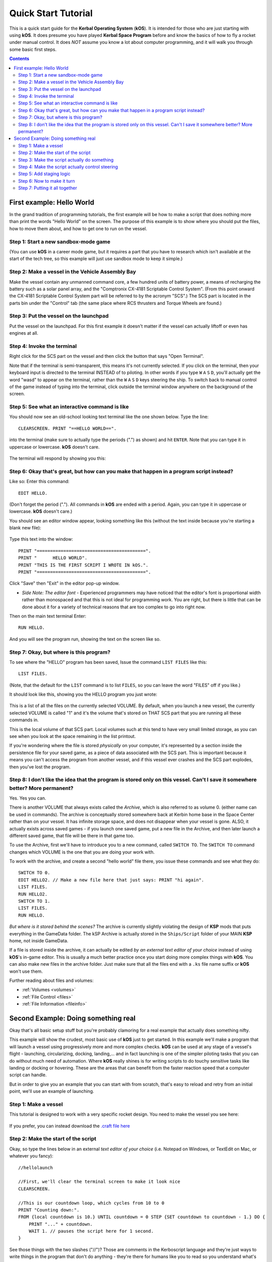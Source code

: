 .. _quickstart:

Quick Start Tutorial
====================

This is a quick start guide for the **Kerbal Operating System** (**kOS**). It is intended for those who are just starting with using **kOS**. It does presume you have played **Kerbal Space Program** before and know the basics of how to fly a rocket under manual control. It does *NOT* assume you know a lot about computer programming, and it will walk you through some basic first steps.

.. contents:: Contents
    :local:
    :depth: 2

First example: Hello World
--------------------------

In the grand tradition of programming tutorials, the first example will be how to make a script that does nothing more than print the words "Hello World" on the screen. The purpose of this example is to show where you should put the files, how to move them about, and how to get one to run on the vessel.

Step 1: Start a new sandbox-mode game
^^^^^^^^^^^^^^^^^^^^^^^^^^^^^^^^^^^^^

(You can use **kOS** in a career mode game, but it requires a part that you have to research which isn't available at the start of the tech tree, so this example will just use sandbox mode to keep it simple.)

Step 2: Make a vessel in the Vehicle Assembly Bay
^^^^^^^^^^^^^^^^^^^^^^^^^^^^^^^^^^^^^^^^^^^^^^^^^

Make the vessel contain any unmanned command core, a few hundred units of battery power, a means of recharging the battery such as a solar panel array, and the "Comptronix CX-4181 Scriptable Control System". (From this point onward the CX-4181 Scriptable Control System part will be referred to by the acronym "SCS".) The SCS part is located in the parts bin under the "Control" tab (the same place where RCS thrusters and Torque Wheels are found.)

.. figure:: /_images/tutorials/quickstart/SCS_parts_bin.png

Step 3: Put the vessel on the launchpad
^^^^^^^^^^^^^^^^^^^^^^^^^^^^^^^^^^^^^^^

Put the vessel on the launchpad. For this first example it doesn't matter if the vessel can actually liftoff or even has engines at all.

Step 4: Invoke the terminal
^^^^^^^^^^^^^^^^^^^^^^^^^^^

Right click for the SCS part on the vessel and then click the button that says "Open Terminal".

Note that if the terminal is semi-transparent, this means it's not currently selected. If you click on the terminal, then your keyboard input is directed to the terminal INSTEAD of to piloting. In other words if you type ``W`` ``A`` ``S`` ``D``, you'll actually get the word "wasd" to appear on the terminal, rather than the ``W`` ``A`` ``S`` ``D`` keys steering the ship. To switch back to manual control of the game instead of typing into the terminal, click outside the terminal window anywhere on the background of the screen.

Step 5: See what an interactive command is like
^^^^^^^^^^^^^^^^^^^^^^^^^^^^^^^^^^^^^^^^^^^^^^^

You should now see an old-school looking text terminal like the one shown below. Type the line::

    CLEARSCREEN. PRINT "==HELLO WORLD==".

into the terminal (make sure to actually type the periods (".") as shown) and hit ``ENTER``. Note that you can type it in uppercase or lowercase. **kOS** doesn't care.

.. figure:: /_images/tutorials/quickstart/terminal_open_1.png
    :width: 80 %

The terminal will respond by showing you this:

.. figure:: /_images/tutorials/quickstart/terminal_open_2.png

Step 6: Okay that's great, but how can you make that happen in a program script instead?
^^^^^^^^^^^^^^^^^^^^^^^^^^^^^^^^^^^^^^^^^^^^^^^^^^^^^^^^^^^^^^^^^^^^^^^^^^^^^^^^^^^^^^^^

Like so: Enter this command::

    EDIT HELLO.

(Don't forget the period ("."). All commands in **kOS** are ended with a period. Again, you can type it in uppercase or lowercase. **kOS** doesn't care.)

You should see an editor window appear, looking something like this (without the text inside because you're starting a blank new file):

.. figure:: /_images/tutorials/quickstart/editor.png

Type this text into the window::

    PRINT "=========================================".
    PRINT "      HELLO WORLD".
    PRINT "THIS IS THE FIRST SCRIPT I WROTE IN kOS.".
    PRINT "=========================================".

Click "Save" then "Exit" in the editor pop-up window.

- *Side Note: The editor font* - Experienced programmers may have noticed that the editor's font is proportional width rather than monospaced and that this is not ideal for programming work. You are right, but there is little that can be done about it for a variety of technical reasons that are too complex to go into right now.

Then on the main text terminal Enter::

    RUN HELLO.

And you will see the program run, showing the text on the screen like so.

.. figure:: /_images/tutorials/quickstart/hello_world1.png

Step 7: Okay, but where is this program?
^^^^^^^^^^^^^^^^^^^^^^^^^^^^^^^^^^^^^^^^

To see where the "HELLO" program has been saved, Issue the command ``LIST FILES`` like this::

    LIST FILES.

(Note, that the default for the ``LIST`` command is to list ``FILES``, so you can leave the word "FILES" off if you like.)

It should look like this, showing you the HELLO program you just wrote:

.. figure:: /_images/tutorials/quickstart/hello_list.png

This is a list of all the files on the currently selected VOLUME. By default, when you launch a new vessel, the currently selected VOLUME is called "1" and it's the volume that's stored on THAT SCS part that you are running all these commands in.

This is the local volume of that SCS part. Local volumes such at this tend to have very small limited storage, as you can see when you look at the space remaining in the list printout.

If you're wondering where the file is stored *physically* on your computer, it's represented by a section inside the persistence file for your saved game, as a piece of data associated with the SCS part. This is important because it means you can't access the program from another vessel, and if this vessel ever crashes and the SCS part explodes, then you've lost the program.

Step 8: I don't like the idea that the program is stored only on this vessel. Can't I save it somewhere better? More permanent?
^^^^^^^^^^^^^^^^^^^^^^^^^^^^^^^^^^^^^^^^^^^^^^^^^^^^^^^^^^^^^^^^^^^^^^^^^^^^^^^^^^^^^^^^^^^^^^^^^^^^^^^^^^^^^^^^^^^^^^^^^^^^^^^

Yes. Yes you can.

There is another VOLUME that always exists called the *Archive*, which is also referred to as volume 0. (either name can be used in commands). The archive is conceptually stored somewhere back at Kerbin home base in the Space Center rather than on your vessel. It has infinite storage space, and does not disappear when your vessel is gone. ALSO, it actually exists across saved games - if you launch one saved game, put a new file in the Archive, and then later launch a different saved game, that file will be there in that game too.

To use the Archive, first we'll have to introduce you to a new command, called ``SWITCH TO``. The ``SWITCH TO`` command changes which VOLUME is the one that you are doing your work with.

To work with the archive, and create a second "hello world" file there, you issue these commands and see what they do::

    SWITCH TO 0.
    EDIT HELLO2. // Make a new file here that just says: PRINT "hi again".
    LIST FILES.
    RUN HELLO2.
    SWITCH TO 1.
    LIST FILES.
    RUN HELLO.

*But where is it stored behind the scenes?* The archive is currently slightly violating the design of **KSP** mods that puts everything in the GameData folder. The kSP Archive is actually stored in the ``Ships/Script`` folder of your MAIN **KSP** home, not inside GameData.

If a file is stored inside the archive, it can actually be edited *by an external text editor of your choice* instead of using **kOS**'s in-game editor. This is usually a much better practice once you start doing more complex things with **kOS**. You can also make new files in the archive folder. Just make sure that all the files end with a ``.ks`` file name suffix or **kOS** won't use them.

Further reading about files and volumes:

- :ref:`Volumes <volumes>`
- :ref:`File Control <files>`
- :ref:`File Information <fileinfo>`

Second Example: Doing something real
------------------------------------

Okay that's all basic setup stuff but you're probably clamoring for a real example that actually does something nifty.

This example will show the crudest, most basic use of **kOS** just to get started. In this example we'll make a program that will launch a vessel using progressively more and more complex checks. **kOS** can be used at any stage of a vessel's flight - launching, circularizing, docking, landing,... and in fact launching is one of the simpler piloting tasks that you can do without much need of automation. Where **kOS** really shines is for writing scripts to do touchy sensitive tasks like landing or docking or hovering. These are the areas that can benefit from the faster reaction speed that a computer script can handle.

But in order to give you an example that you can start with from scratch, that's easy to reload and retry from an initial point, we'll use an example of launching.

Step 1: Make a vessel
^^^^^^^^^^^^^^^^^^^^^

This tutorial is designed to work with a very specific rocket design.
You need to make the vessel you see here:

.. figure:: /_images/tutorials/quickstart/example_2_0.png
    :width: 80 %

If you prefer, you can instead download the
`.craft file here <../_static/tutorials/quickstart/MyFirstRocket.craft>`_

Step 2: Make the start of the script
^^^^^^^^^^^^^^^^^^^^^^^^^^^^^^^^^^^^

Okay, so type the lines below in an external *text editor of your choice* (i.e. Notepad on Windows, or TextEdit on Mac, or whatever you fancy)::

    //hellolaunch
    
    //First, we'll clear the terminal screen to make it look nice
    CLEARSCREEN.

    //This is our countdown loop, which cycles from 10 to 0
    PRINT "Counting down:".
    FROM {local countdown is 10.} UNTIL countdown = 0 STEP {SET countdown to countdown - 1.} DO {
        PRINT "..." + countdown.
        WAIT 1. // pauses the script here for 1 second.
    }

See those things with the two slashes ("//")? Those are comments in the Kerboscript language and they're just ways to write things in the program that don't do anything - they're there for humans like you to read so you understand what's going on. In these examples you never actually have to type in the things you see after the slashes. They're there for your benefit when reading this document but you can leave them out if you wish.

Save the file in your ``Ships/Script`` folder of your **KSP** installation under the filename "hellolaunch.ks". DO NOT save it anywhere under ``GameData/kOS/``. Do NOT. According to the **KSP** standard, normally **KSP** mods should put their files in ``GameData/[mod name]``, but **kOS** puts the archive outside the ``GameData`` folder because it represents content owned by you, the player, not content owned by the **kOS** mod.

By saving the file in ``Ships/Script``, you have actually put it in your archive volume of **kOS**. **kOS** will see it there immediately without delay. You do not need to restart the game. If you do::

    SWITCH TO 0.
    LIST FILES.

after saving the file from your external text editor program, you will see a listing of your file "hellolaunch" right away. Okay, now copy it to your local drive and give it a try running it from there::

    SWITCH TO 1.
    COPY HELLOLAUNCH FROM 0.
    RUN HELLOLAUNCH.

.. figure:: /_images/tutorials/quickstart/example_2_1.png
    :width: 80 %

Okay so the program doesn't actually DO anything yet other than just countdown from 10 to 0. A bit of a disappointment, but we haven't written the rest of the program yet.

You'll note that what you've done is switch to the local volume (1) and then copy the program from the archive (0) to the local volume (1) and then run it from the local volume. Technically you didn't need to do this. You could have just run it directly from the archive. For those looking at the **KSP** game as a bit of a role-play experience, it makes sense to never run programs directly from the archive, and instead live with the limitation that software should be copied to the craft for it to be able to run it.

Step 3: Make the script actually do something
^^^^^^^^^^^^^^^^^^^^^^^^^^^^^^^^^^^^^^^^^^^^^

Okay now go back into your *text editor of choice* and append a few more lines to the hellolaunch.ks file so it now looks like this::

    //hellolaunch

    //First, we'll clear the terminal screen to make it look nice
    CLEARSCREEN.

    //Next, we'll lock our throttle to 100%.
    LOCK THROTTLE TO 1.0.   // 1.0 is the max, 0.0 is idle.

    //This is our countdown loop, which cycles from 10 to 0
    PRINT "Counting down:".
    FROM {local countdown is 10.} UNTIL countdown = 0 STEP {SET countdown to countdown - 1.} DO {
        PRINT "..." + countdown.
        WAIT 1. // pauses the script here for 1 second.
    }

    UNTIL SHIP:MAXTHRUST > 0 {
        WAIT 0.5. // pause half a second between stage attempts.
        PRINT "Stage activated.".
        STAGE. // same as hitting the spacebar.
    }
    
    WAIT UNTIL SHIP:ALTITUDE > 70000.

    // NOTE that it is vital to not just let the script end right away
    // here.  Once a kOS script just ends, it releases all the controls
    // back to manual piloting so that you can fly the ship by hand again.
    // If the program just ended here, then that would cause the throttle
    // to turn back off again right away and nothing would happen.

Save this file to hellolaunch.ks again, and re-copy it to your vessel that should still be sitting on the launchpad, then run it, like so::

    COPY HELLOLAUNCH FROM 0.
    RUN HELLOLAUNCH.

.. figure:: /_images/tutorials/quickstart/example_2_2.png
    :width: 80 %

Hey! It does something now! It fires the first stage engine and launches!

But.. but wait... It doesn't control the steering and it just lets it go where ever it will.

Most likely you had a crash with this script because it didn't do anything to affect the steering at all, so it probably allowed the rocket to tilt over.

Step 4: Make the script actually control steering
^^^^^^^^^^^^^^^^^^^^^^^^^^^^^^^^^^^^^^^^^^^^^^^^^

So to fix that problem, let's add steering control to the script.

The easy way to control steering is to use the ``LOCK STEERING`` command.

Once you have mastered the basics of **kOS**, you should go and read `the documentation on ship steering techniques <../commands/flight.html>`__, but that's a more advanced topic for later.

The way to use the ``LOCK STEERING`` command is to set it to a thing called a :struct:`Vector` or a :struct:`Direction`. There are several Directions built-in to **kOS**, one of which is called "UP". "UP" is a Direction that always aims directly toward the sky (the center of the blue part of the navball).

So to steer always UP, just do this::

    LOCK STEERING TO UP.

So if you just add this one line to your script, you'll get something that should keep the craft aimed straight up and not let it tip over. Add the line just after the line that sets the THROTTLE, like so::

    //hellolaunch

    //First, we'll clear the terminal screen to make it look nice
    CLEARSCREEN.

    //Next, we'll lock our throttle to 100%.
    LOCK THROTTLE TO 1.0.   // 1.0 is the max, 0.0 is idle.

    //This is our countdown loop, which cycles from 10 to 0
    PRINT "Counting down:".
    FROM {local countdown is 10.} UNTIL countdown = 0 STEP {SET countdown to countdown - 1.} DO {
        PRINT "..." + countdown.
        WAIT 1. // pauses the script here for 1 second.
    }
    
    //This is the line we added
    LOCK STEERING TO UP.

    UNTIL SHIP:MAXTHRUST > 0 {
        WAIT 0.5. // pause half a second between stage attempts.
        PRINT "Stage activated.".
        STAGE. // same as hitting the spacebar.
    }
    
    WAIT UNTIL SHIP:ALTITUDE > 70000.

    // NOTE that it is vital to not just let the script end right away
    // here.  Once a kOS script just ends, it releases all the controls
    // back to manual piloting so that you can fly the ship by hand again.
    // If the program just ended here, then that would cause the throttle
    // to turn back off again right away and nothing would happen.

Again, copy this and run it, like before. If your craft crashed in the previous step, which it probably did, then revert to the VAB and re-launch it.::

    SWITCH TO 1. // should be the default already, but just in case.
    COPY HELLOLAUNCH FROM 0.
    RUN HELLOLAUNCH.

.. figure:: /_images/tutorials/quickstart/example_2_3.png
    :width: 80 %

Now you should see the same thing as before, but now your craft will stay pointed up.

*But wait - it only does the first stage and then it stops without
doing the next stage? how do I fix that?*

Step 5: Add staging logic
^^^^^^^^^^^^^^^^^^^^^^^^^

The logic for how and when to stage can be an interesting and fun thing to write yourself. This example will keep it very simple, and this is the part where it's important that you are using a vessel that only contains liquidfuel engines. If your vessel has some booster engines, then it would require a more sophisticated script to launch it correctly than this tutorial gives you.

To add the logic to check when to stage, we introduce a new concept called the WHEN trigger. To see full documentation on it when you finish the tutorial, look for it on the `Flow Control page <../language/flow.html>`__

The quick and dirty explanation is that a WHEN section is a short section of code that you set up to run LATER rather than right now. It creates a check in the background that will constantly look for some condition to occur, and when it happens, it interrupts whatever else the code is doing, and it will run the body of the WHEN code before continuing from where it left off in the main script.

There are some complex dangers with writing WHEN triggers that can cause **KSP** itself to hang or stutter if you are not careful, but explaining them is beyond the scope of this tutorial. But when you want to start using WHEN triggers yourself, you really should read the section on WHEN in the `Flow Control page <../language/flow.html>`__ before you do so.

The WHEN trigger we are going to add to the launch script looks like this::

    WHEN MAXTHRUST = 0 THEN {
        PRINT "Staging".
        STAGE.
        PRESERVE.
    }.

It says, "Whenever the maximum thrust of our vehicle is zero, then activate the next stage." The PRESERVE keyword says, "don't stop checking this condition just because it's been triggered once. It should still keep checking for it again in the future."
If this block of code is inserted into the script, then it will set up a constant background check that will always hit the next stage as soon as the current stage has no thrust.
UNLIKE with all the previous edits this tutorial has asked you to make to the script, this time you're going to be asked to delete something and replace it. The new WHEN section above should actually **REPLACE** the existing "UNTIL SHIP:MAXTHRUST > 0" loop that you had before.

Now your script should look like this::

    //hellolaunch

    //First, we'll clear the terminal screen to make it look nice
    CLEARSCREEN.

    //Next, we'll lock our throttle to 100%.
    LOCK THROTTLE TO 1.0.   // 1.0 is the max, 0.0 is idle.

    //This is our countdown loop, which cycles from 10 to 0
    PRINT "Counting down:".
    FROM {local countdown is 10.} UNTIL countdown = 0 STEP {SET countdown to countdown - 1.} DO {
        PRINT "..." + countdown.
        WAIT 1. // pauses the script here for 1 second.
    }

    //This is a trigger that constantly checks to see if our thrust is zero.
    //If it is, it will attempt to stage and then return to where the script
    //left off. The PRESERVE keyword keeps the trigger active even after it
    //has been triggered.
    WHEN MAXTHRUST = 0 THEN {
        PRINT "Staging".
        STAGE.
        PRESERVE.
    }.
    
    LOCK STEERING TO UP.
    
    WAIT UNTIL ALTITUDE > 70000.

    // NOTE that it is vital to not just let the script end right away
    // here.  Once a kOS script just ends, it releases all the controls
    // back to manual piloting so that you can fly the ship by hand again.
    // If the program just ended here, then that would cause the throttle
    // to turn back off again right away and nothing would happen.

Again, relaunch the ship, copy the script as before, and run it again. This time you should see it activate your later upper stages correctly.

.. figure:: /_images/tutorials/quickstart/example_2_4.png
    :width: 80 %

Step 6: Now to make it turn
^^^^^^^^^^^^^^^^^^^^^^^^^^^

*Okay that's fine but it still just goes straight up! What about a
gravity turn?*

Well, a true and proper gravity turn is a very complex bit of math that is best left as an exercise for the reader, given that the goal of **kOS** is to let you write your OWN autopilot, not to write it for you. But to give some basic examples of commands, lets just make a crude gravity turn approximation that simply flies the ship like a lot of new **KSP** pilots learn to do it for the first time:

- Fly straight up until your velocity is 100m/s.
- Pitch ten degrees towards the East.
- Continue to pitch 10 degrees down for each 100m/s of velocity.

To make this work, we introduce a new way to make a Direction, called the HEADING function. Whenever you call the function HEADING(a,b), it makes a Direction oriented as follows on the navball:

- Point at the compass heading A.
- Pitch up a number of degrees from the horizon = to B.

So for example, HEADING(45,10) would aim northeast, 10 degrees above the horizon. We can use this to easily set our orientation. For example::

    //This locks our steering to due east, pitched 45 degrees above the horizon.
    LOCK STEERING TO HEADING(90,45).

Instead of using WAIT UNTIL to pause the script and keep it from exiting, we can use an UNTIL loop to constantly perform actions until a certain condition is met. For example::

    SET MYSTEER TO HEADING(90,90). //90 degrees east and pitched up 90 degrees (straight up)
    LOCK STEERING TO MYSTEER. // from now on we'll be able to change steering by just assigning a new value to MYSTEER
    UNTIL APOAPSIS > 100000 {
        SET MYSTEER TO HEADING(90,90). //90 degrees east and pitched up 90 degrees (straight up)
        PRINT ROUND(SHIP:APOAPSIS,0) AT (0,16). // prints new number, rounded to the nearest integer.
        //We use the PRINT AT() command here to keep from printing the same thing over and
        //over on a new line every time the loop iterates. Instead, this will always print 
        //the apoapsis at the same point on the screen.
    }.

This loop will continue to execute all of its instructions until the apoapsis reaches 100km. Once the apoapsis is past 100km, the loop exits and the rest of the code continues.

We can combine this with IF statements in order to have one main loop that only executes certain chunks of its code under certain conditions. For example::

    SET MYSTEER TO HEADING(90,90).
    LOCK STEERING TO MYSTEER.
    UNTIL SHIP:APOAPSIS > 100000 { //Remember, all altitudes will be in meters, not kilometers
        
        //For the initial ascent, we want our steering to be straight
        //up and rolled due east
        IF SHIP:VELOCITY:SURFACE:MAG < 100 {
            //This sets our steering 90 degrees up and yawed to the compass
            //heading of 90 degrees (east)
            SET MYSTEER TO HEADING(90,90).
        
        //Once we pass 100m/s, we want to pitch down ten degrees
        } ELSE IF SHIP:VELOCITY:SURFACE:MAG >= 100 AND SHIP:VELOCITY:SURFACE:MAG < 200 {
            SET MYSTEER TO HEADING(90,80).
            PRINT "Pitching to 80 degrees" AT(0,15).
            PRINT ROUND(SHIP:APOAPSIS,0) AT (0,16).
        }.
    }.

Each time this loop iterates, it will check the surface velocity. If the velocity is below 100m/s, it will continuously execute the first block of instructions.
Once the velocity reaches 100m/s, it will stop executing the first block and start executing the second block, which will pitch the nose down to 80 degrees above the horizon.

Putting this into your script, it should look like this::

    //hellolaunch

    //First, we'll clear the terminal screen to make it look nice
    CLEARSCREEN.

    //Next, we'll lock our throttle to 100%.
    LOCK THROTTLE TO 1.0.   // 1.0 is the max, 0.0 is idle.

    //This is our countdown loop, which cycles from 10 to 0
    PRINT "Counting down:".
    FROM {local countdown is 10.} UNTIL countdown = 0 STEP {SET countdown to countdown - 1.} DO {
        PRINT "..." + countdown.
        WAIT 1. // pauses the script here for 1 second.
    }

    //This is a trigger that constantly checks to see if our thrust is zero.
    //If it is, it will attempt to stage and then return to where the script
    //left off. The PRESERVE keyword keeps the trigger active even after it
    //has been triggered.
    WHEN MAXTHRUST = 0 THEN {
        PRINT "Staging".
        STAGE.
        PRESERVE.
    }.

    //This will be our main control loop for the ascent. It will
    //cycle through continuously until our apoapsis is greater
    //than 100km. Each cycle, it will check each of the IF
    //statements inside and perform them if their conditions
    //are met
    SET MYSTEER TO HEADING(90,90).
    LOCK STEERING TO MYSTEER. // from now on we'll be able to change steering by just assigning a new value to MYSTEER
    UNTIL SHIP:APOAPSIS > 100000 { //Remember, all altitudes will be in meters, not kilometers
        
        //For the initial ascent, we want our steering to be straight
        //up and rolled due east
        IF SHIP:VELOCITY:SURFACE:MAG < 100 {
            //This sets our steering 90 degrees up and yawed to the compass
            //heading of 90 degrees (east)
            SET MYSTEER TO HEADING(90,90).
        
        //Once we pass 100m/s, we want to pitch down ten degrees
        } ELSE IF SHIP:VELOCITY:SURFACE:MAG >= 100 {
            SET MYSTEER TO HEADING(90,80).
            PRINT "Pitching to 80 degrees" AT(0,15).
            PRINT ROUND(SHIP:APOAPSIS,0) AT (0,16).
        }.
    }.
    
Again, copy this into your script and run it. You should see your countdown occur, then it will launch. Once the ship passes 100m/s surface velocity, it will
pitch down to 80 degrees and continuously print the apoapsis until the apoapsis reaches 100km, staging if necessary. The script will then end.

.. figure:: /_images/tutorials/quickstart/example_2_5.png
    :width: 80 %

Step 7: Putting it all together
^^^^^^^^^^^^^^^^^^^^^^^^^^^^^^^

We now have every element of the script necessary to do a proper (albeit simple) gravity turn. We just need to extend it all the way through the ascent.

Adding additional IF statements inside our main loop will allow us to perform further actions based on our velocity. Each IF statement you see in the script below
covers a 100m/s block of velocity, and will adjust the pitch 10 degrees farther down than the previous block.

You can see that with the AND statement, we can check multiple conditions and only execute that block when all of those conditions are true. We can carefully set up
the conditions for each IF statement to allow a block of code to be executed no matter what our surface velocity is.

Copy this into your script and run it. It should take you nearly to orbit::
    
    //hellolaunch

    //First, we'll clear the terminal screen to make it look nice
    CLEARSCREEN.

    //Next, we'll lock our throttle to 100%.
    LOCK THROTTLE TO 1.0.   // 1.0 is the max, 0.0 is idle.

    //This is our countdown loop, which cycles from 10 to 0
    PRINT "Counting down:".
    FROM {local countdown is 10.} UNTIL countdown = 0 STEP {SET countdown to countdown - 1.} DO {
        PRINT "..." + countdown.
        WAIT 1. // pauses the script here for 1 second.
    }

    //This is a trigger that constantly checks to see if our thrust is zero.
    //If it is, it will attempt to stage and then return to where the script
    //left off. The PRESERVE keyword keeps the trigger active even after it
    //has been triggered.
    WHEN MAXTHRUST = 0 THEN {
        PRINT "Staging".
        STAGE.
        PRESERVE.
    }.

    //This will be our main control loop for the ascent. It will
    //cycle through continuously until our apoapsis is greater
    //than 100km. Each cycle, it will check each of the IF
    //statements inside and perform them if their conditions
    //are met
    SET MYSTEER TO HEADING(90,90).
    LOCK STEERING TO MYSTEER. // from now on we'll be able to change steering by just assigning a new value to MYSTEER
    UNTIL SHIP:APOAPSIS > 100000 { //Remember, all altitudes will be in meters, not kilometers
        
        //For the initial ascent, we want our steering to be straight
        //up and rolled due east
        IF SHIP:VELOCITY:SURFACE:MAG < 100 {
            //This sets our steering 90 degrees up and yawed to the compass
            //heading of 90 degrees (east)
            SET MYSTEER TO HEADING(90,90).
        
        //Once we pass 100m/s, we want to pitch down ten degrees
        } ELSE IF SHIP:VELOCITY:SURFACE:MAG >= 100 AND SHIP:VELOCITY:SURFACE:MAG < 200 {
            SET MYSTEER TO HEADING(90,80).
            PRINT "Pitching to 80 degrees" AT(0,15).
            PRINT ROUND(SHIP:APOAPSIS,0) AT (0,16).
        
        //Each successive IF statement checks to see if our velocity
        //is within a 100m/s block and adjusts our heading down another
        //ten degrees if so
        } ELSE IF SHIP:VELOCITY:SURFACE:MAG >= 200 AND SHIP:VELOCITY:SURFACE:MAG < 300 {
            SET MYSTEER TO HEADING(90,70).
            PRINT "Pitching to 70 degrees" AT(0,15).
            PRINT ROUND(SHIP:APOAPSIS,0) AT (0,16).
        
        } ELSE IF SHIP:VELOCITY:SURFACE:MAG >= 300 AND SHIP:VELOCITY:SURFACE:MAG < 400 {
            SET MYSTEER TO HEADING(90,60).
            PRINT "Pitching to 60 degrees" AT(0,15).
            PRINT ROUND(SHIP:APOAPSIS,0) AT (0,16).
        
        } ELSE IF SHIP:VELOCITY:SURFACE:MAG >= 400 AND SHIP:VELOCITY:SURFACE:MAG < 500 {
            SET MYSTEER TO HEADING(90,50).
            PRINT "Pitching to 50 degrees" AT(0,15).
            PRINT ROUND(SHIP:APOAPSIS,0) AT (0,16).
        
        } ELSE IF SHIP:VELOCITY:SURFACE:MAG >= 500 AND SHIP:VELOCITY:SURFACE:MAG < 600 {
            SET MYSTEER TO HEADING(90,40).
            PRINT "Pitching to 40 degrees" AT(0,15).
            PRINT ROUND(SHIP:APOAPSIS,0) AT (0,16).
        
        } ELSE IF SHIP:VELOCITY:SURFACE:MAG >= 600 AND SHIP:VELOCITY:SURFACE:MAG < 700 {
            SET MYSTEER TO HEADING(90,30).
            PRINT "Pitching to 30 degrees" AT(0,15).
            PRINT ROUND(SHIP:APOAPSIS,0) AT (0,16).
        
        } ELSE IF SHIP:VELOCITY:SURFACE:MAG >= 700 AND SHIP:VELOCITY:SURFACE:MAG < 800 {
            SET MYSTEER TO HEADING(90,11).
            PRINT "Pitching to 20 degrees" AT(0,15).
            PRINT ROUND(SHIP:APOAPSIS,0) AT (0,16).
        
        //Beyond 800m/s, we can keep facing towards 10 degrees above the horizon and wait
        //for the main loop to recognize that our apoapsis is above 100km
        } ELSE IF SHIP:VELOCITY:SURFACE:MAG >= 800 {
            SET MYSTEER TO HEADING(90,10).
            PRINT "Pitching to 10 degrees" AT(0,15).
            PRINT ROUND(SHIP:APOAPSIS,0) AT (0,16).
            
        }.
        
    }.

    PRINT "100km apoapsis reached, cutting throttle".

    //At this point, our apoapsis is above 100km and our main loop has ended. Next
    //we'll make sure our throttle is zero and that we're pointed prograde
    LOCK THROTTLE TO 0.

    //This sets the user's throttle setting to zero to prevent the throttle
    //from returning to the position it was at before the script was run.
    SET SHIP:CONTROL:PILOTMAINTHROTTLE TO 0.


And here is it in action:

.. figure:: /_images/tutorials/quickstart/example_2_6.png
    :width: 80 %

And toward the end:

.. figure:: /_images/tutorials/quickstart/example_2_7.png
    :width: 80 %

This script should, in principle, work to get you to the point of leaving the atmosphere. It will probably still fall back down, because this script makes no attempt to ensure that the craft is going fast enough to maintain the orbit.

As you can probably see, it would still have a long way to go before it would become a really GOOD launching autopilot. Think about the following features you could add yourself as you become more familiar with **kOS**:

- You could change the steering logic to make a more smooth gravity turn by constantly adjusting the pitch in the HEADING according to some math formula. The example shown here tends to create a "too high" launch that's a bit inefficient. In addition, this method relies on velocity to determine pitch angle, which could result in some very firey launches for other ships with a higher TWR profile.
- This script just stupidly leaves the throttle at max the whole way. You could make it more sophisticated by adjusting the throttle as necessary to avoid velocities that result in high atmospheric heating.
- This script does not attempt to circularize. With some simple checks of the time to apoapsis and the orbital velocity, you can execute a burn that circularizes your orbit.
- With even more sophisticated checks, the script could be made to work with fancy staging methods like asparagus.
- Using the PRINT AT command, you can make fancier status readouts in the terminal window as the script runs.
